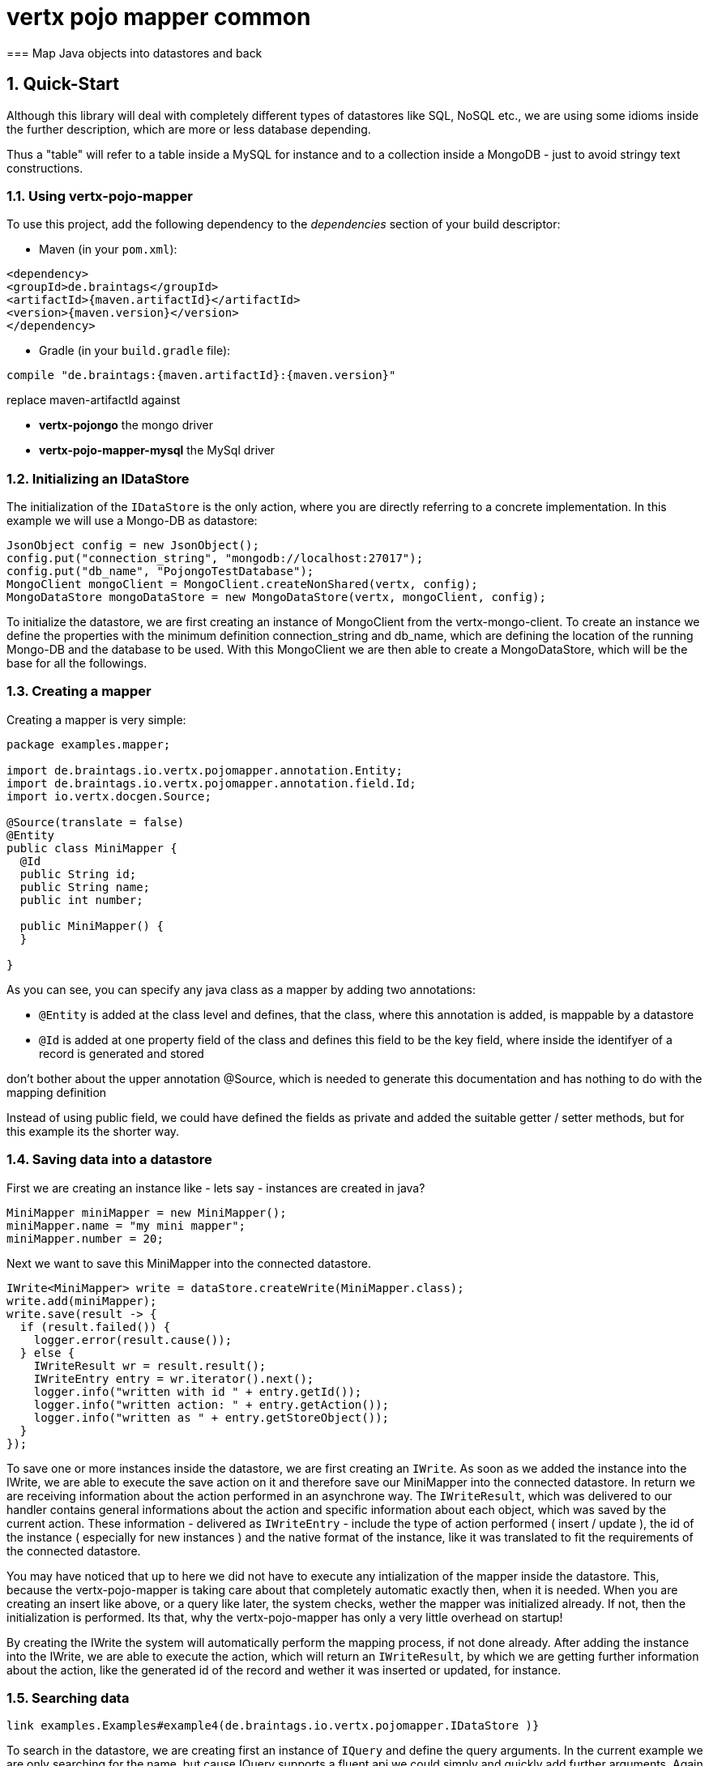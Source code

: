 :numbered:

= vertx pojo mapper common
=== Map Java objects into datastores and back

== Quick-Start
Although this library will deal with completely different types of datastores like SQL, NoSQL etc., we are using some
idioms inside the further description, which are more or less database depending.

Thus a "table" will refer to a
table inside a MySQL for instance and to a collection inside a MongoDB - just to avoid stringy text constructions.

=== Using vertx-pojo-mapper
To use this project, add the following dependency to the _dependencies_ section of your build descriptor:

* Maven (in your `pom.xml`):

[source,xml,subs="+attributes"]
----
<dependency>
<groupId>de.braintags</groupId>
<artifactId>{maven.artifactId}</artifactId>
<version>{maven.version}</version>
</dependency>
----

* Gradle (in your `build.gradle` file):

[source,groovy,subs="+attributes"]
----
compile "de.braintags:{maven.artifactId}:{maven.version}"
----

replace maven-artifactId against

* *vertx-pojongo* the mongo driver
* *vertx-pojo-mapper-mysql* the MySql driver


=== Initializing an IDataStore
The initialization of the `IDataStore` is the only action, where you are
directly referring to a concrete implementation. In this example we will use a Mongo-DB as datastore:

[source, java]
----
JsonObject config = new JsonObject();
config.put("connection_string", "mongodb://localhost:27017");
config.put("db_name", "PojongoTestDatabase");
MongoClient mongoClient = MongoClient.createNonShared(vertx, config);
MongoDataStore mongoDataStore = new MongoDataStore(vertx, mongoClient, config);
----
To initialize the datastore, we are first creating an instance of MongoClient from the vertx-mongo-client.
To create an instance we define the properties with the minimum definition connection_string and db_name, which
are defining the location of the running Mongo-DB and the database to be used.
With this MongoClient we are then able to create a MongoDataStore, which will be the base for all the followings.

=== Creating a mapper
Creating a mapper is very simple:

[source, java]
----
package examples.mapper;

import de.braintags.io.vertx.pojomapper.annotation.Entity;
import de.braintags.io.vertx.pojomapper.annotation.field.Id;
import io.vertx.docgen.Source;

@Source(translate = false)
@Entity
public class MiniMapper {
  @Id
  public String id;
  public String name;
  public int number;

  public MiniMapper() {
  }

}

----
As you can see, you can specify any java class as a mapper by adding two annotations:

* `@Entity`
is added at the class level and defines, that the class, where this annotation is added, is mappable by a datastore
* `@Id`
is added at one property field of the class and defines this field to be the key field, where inside the
identifyer of a record is generated and stored

[small]#don't bother about the upper annotation @Source, which is needed to generate this documentation
and has nothing to do with the mapping definition#

Instead of using public field, we could have defined the fields as private and added the suitable getter / setter
methods, but for this example its the shorter way.

=== Saving data into a datastore
First we are creating an instance like - lets say - instances are created in java?

[source,java]
----
MiniMapper miniMapper = new MiniMapper();
miniMapper.name = "my mini mapper";
miniMapper.number = 20;
----

Next we want to save this MiniMapper into the connected datastore.
[source,java]
----
IWrite<MiniMapper> write = dataStore.createWrite(MiniMapper.class);
write.add(miniMapper);
write.save(result -> {
  if (result.failed()) {
    logger.error(result.cause());
  } else {
    IWriteResult wr = result.result();
    IWriteEntry entry = wr.iterator().next();
    logger.info("written with id " + entry.getId());
    logger.info("written action: " + entry.getAction());
    logger.info("written as " + entry.getStoreObject());
  }
});
----

To save one or more instances inside the datastore, we are first creating an
`IWrite`. As soon as we added the instance
into the IWrite, we are able to execute the save action on it and therefore save our MiniMapper into the
connected datastore.
In return we are receiving information about the action performed in an asynchrone way. The
`IWriteResult`, which was delivered to our
handler contains general informations about the action and specific information about each object, which was
saved by the current action. These information - delivered as
`IWriteEntry` -
include the type of action performed ( insert / update ), the id
of the instance ( especially for new instances ) and the native format of the instance, like it was translated to fit
the requirements of the connected datastore.

You may have noticed that up to here we did not have to execute any intialization of the mapper inside the datastore.
This, because the vertx-pojo-mapper is taking care about that completely automatic exactly then, when it is needed.
When you are creating an insert like above, or a query like later, the system checks, wether the mapper was
initialized already. If not, then the initialization is performed. Its that, why the vertx-pojo-mapper has only a
very little overhead on startup!


By creating the IWrite the system will
automatically perform the mapping process, if not done already. After adding the instance into the IWrite, we are
able to execute the action, which will return an
`IWriteResult`, by which we are getting further
information
about the action, like the generated id of the record and wether it was inserted or updated, for instance.

=== Searching data

[source,java]
----
link examples.Examples#example4(de.braintags.io.vertx.pojomapper.IDataStore )}
----

To search in the datastore, we are creating first an instance of
`IQuery` and define the query arguments. In the current
example we are only searching for the name, but cause IQuery supports a fluent api we could simply and quickly
add
further arguments. Again - with the creation of the IQuery - the system checks wether the class was mapped
already
and performs the mapping if not. The query is processed by calling the execute method, which in turn will deliver
an
`IQueryResult`, which contains several information like
the
native query and a reference to found records. The found records can be requested step by step by an Iterator or
once
as Array by requesting the method toArray. Both methods are requiring a Handler, since only during this request
the
Java object is created if not done already. For complexer objects this can mean, that further informations must
be
loaded from the IDataStore.


=== Deleting data

[source,java]
----
examples.Examples#example5(de.braintags.io.vertx.pojomapper.IDataStore, examples.mapper.SimpleMapper )
----

Deletion is processed either by deleting concrete objects or by using an
`IQuery` as argument. Mixing of both is not possible. In
the
current example we are deleting an object, which we are expecting to exist in the datastore. First we are
creating an
`IDelete` and add the instance to be deleted. The
execution
od mthe delete is processed by calling method delete, which will return an instance of
`IDeleteResult`. The method
`getOriginalCommand` returns the native
arguments which were used to perform the delete action

----
examples.Examples#example6(de.braintags.io.vertx.pojomapper.IDataStore )
----

This example shows how to perform a delete action by using an
`IQuery`. All records, which are fitting the arguments of
the
query are deleted.


== Working with vertx-pojo-mapper

=== Mapping of Java classes There is no need to start a special mapping process in your application. The mapping
of
Java classes is automatically performed at the moment, when it is needed. During the mapping process the class is
inspected for several information. The persistent fields of a mapper are generated by inspecting public fields
and
BeanProperties. The rest of the configuration of a mapper is done by using annotations. Annotations are always
added
to a field or the Class itself. Even annotations for those properties, which aree defined as getter /
setter-method
are added to the underlaying field of the property.

You will find some mapper definitions in the example package, for instance:

* /*
 * #%L
 * vertx-pojongo
 * %%
 * Copyright (C) 2015 Braintags GmbH
 * %%
 * All rights reserved. This program and the accompanying materials
 * are made available under the terms of the Eclipse Public License v1.0
 * which accompanies this distribution, and is available at
 * http://www.eclipse.org/legal/epl-v10.html
 * #L%
 */
package examples.mapper;

import de.braintags.io.vertx.pojomapper.annotation.field.Id;
import io.vertx.docgen.Source;

@Source(translate = false)
public class SimpleMapper {
  @Id
  public String id;
  private String name;
  public int number;

  /**
   * 
   */
  public SimpleMapper() {
  }

  /**
   * @return the name
   */
  public String getName() {
    return name;
  }

  /**
   * @param name
   *          the name to set
   */
  public void setName(String name) {
    this.name = name;
  }

}
 as a very simple mapper * `DemoMapper` as an example
for
referenced and embedded usage


Existing annotations are:

==== @Entity

( name = "tableName" ) By annotating a class with de.braintags.io.vertx.pojomapper.annotation.Entity you are able to
set the name of the table which is used to store the information in the
`IDataStore`.

By default the system will use the short classname of the
mapper.

==== @Id

One field of the mapper must be annotated by de.braintags.io.vertx.pojomapper.annotation.field.Id, which will mark
the annotated field as primary key

==== @Property

Properties of a mapper are stored inside the `IDataStore` by using the
fieldname by default. By annotating a field with de.braintags.io.vertx.pojomapper.annotation.field.Property you are
able to modify the name of the column in the table.

==== @Referenced

This annotation is used to mark a field, so that values of this field are stored inside a separate table and that
those values are referenced by their id inside the stored result.

==== @Embedded

This annotation is used to mark a field, so that values of that field are stored directly as content of the given
field.

==== @ObjectFactory

By default the `IObjectFactory` is defined inside each
`IMapper` by using a default implementation. If you need another
implementation you are able to set it by adding this annotation to the mapper class and reference the class of the
`IObjectFactory` you want to use.

==== @AfterLoad

All methods, which are annotated by this annotation are executed after an instance was loaded from the
`IDataStore`

==== @BeforeSave

All methods, which are annotated by this annotation are executed before an instance is saved into the
`IDataStore`

==== @AfterSave

All methods, which are annotated by this annotation are executed after an instance was saved into the
`IDataStore`

==== @BeforeDelete

All methods, which are annotated by this annotation are executed before an instance is deleted from the
`IDataStore`

==== @AfterDelete

All methods, which are annotated by this annotation are executed after an instance was deleted from the
`IDataStore`


==== @ConcreteClass not yet supported

==== @ConstructorArguments to be tested

==== @Indexes not yet implemented
Michael Remme

Init process beschreiben

== Creating a new implementation tbd

== Further links
MySql driver
MongoDriver
Michael Remme